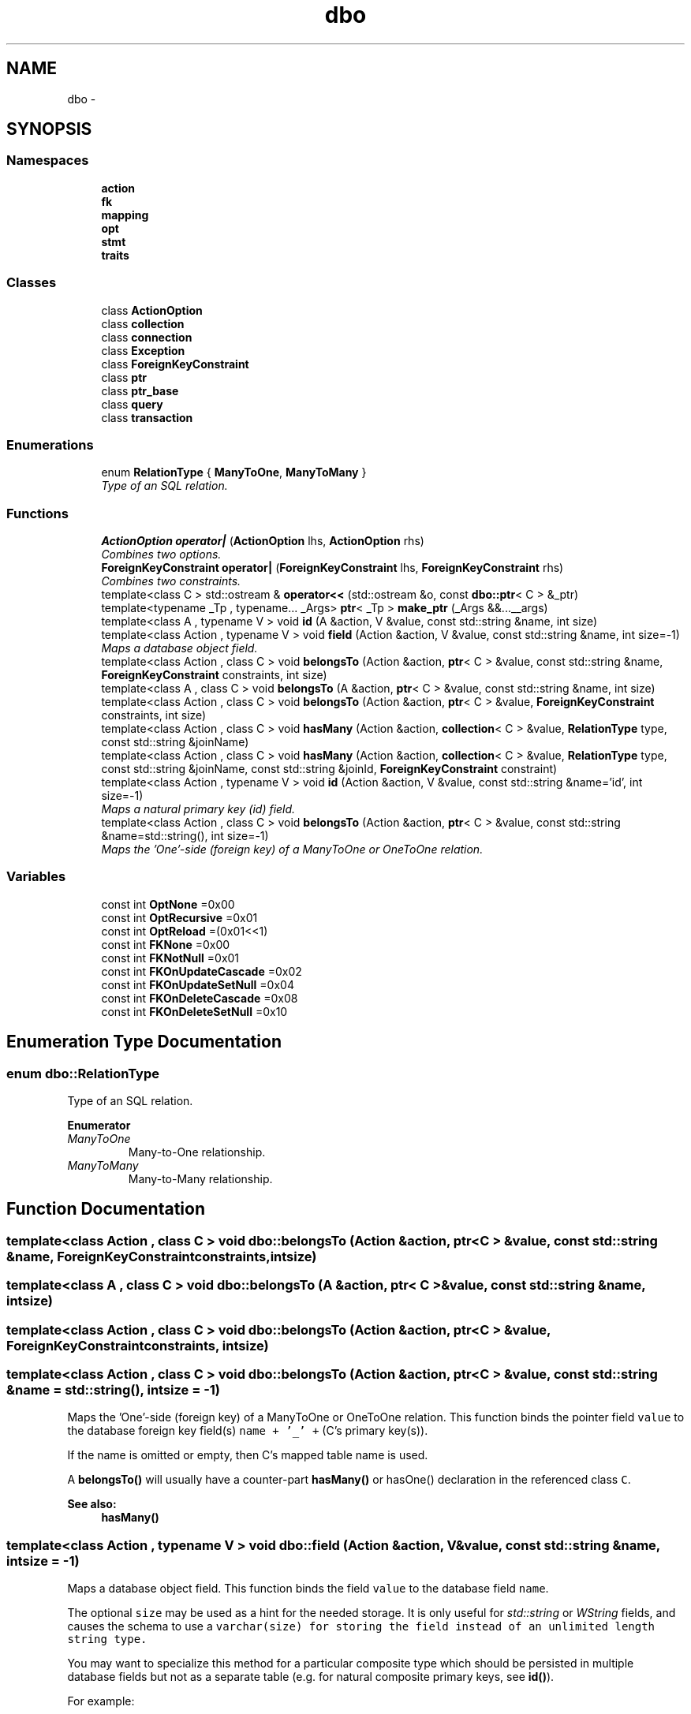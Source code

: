 .TH "dbo" 3 "Sat Feb 27 2016" "Dbo" \" -*- nroff -*-
.ad l
.nh
.SH NAME
dbo \- 
.SH SYNOPSIS
.br
.PP
.SS "Namespaces"

.in +1c
.ti -1c
.RI " \fBaction\fP"
.br
.ti -1c
.RI " \fBfk\fP"
.br
.ti -1c
.RI " \fBmapping\fP"
.br
.ti -1c
.RI " \fBopt\fP"
.br
.ti -1c
.RI " \fBstmt\fP"
.br
.ti -1c
.RI " \fBtraits\fP"
.br
.in -1c
.SS "Classes"

.in +1c
.ti -1c
.RI "class \fBActionOption\fP"
.br
.ti -1c
.RI "class \fBcollection\fP"
.br
.ti -1c
.RI "class \fBconnection\fP"
.br
.ti -1c
.RI "class \fBException\fP"
.br
.ti -1c
.RI "class \fBForeignKeyConstraint\fP"
.br
.ti -1c
.RI "class \fBptr\fP"
.br
.ti -1c
.RI "class \fBptr_base\fP"
.br
.ti -1c
.RI "class \fBquery\fP"
.br
.ti -1c
.RI "class \fBtransaction\fP"
.br
.in -1c
.SS "Enumerations"

.in +1c
.ti -1c
.RI "enum \fBRelationType\fP { \fBManyToOne\fP, \fBManyToMany\fP }"
.br
.RI "\fIType of an SQL relation\&. \fP"
.in -1c
.SS "Functions"

.in +1c
.ti -1c
.RI "\fBActionOption\fP \fBoperator|\fP (\fBActionOption\fP lhs, \fBActionOption\fP rhs)"
.br
.RI "\fICombines two options\&. \fP"
.ti -1c
.RI "\fBForeignKeyConstraint\fP \fBoperator|\fP (\fBForeignKeyConstraint\fP lhs, \fBForeignKeyConstraint\fP rhs)"
.br
.RI "\fICombines two constraints\&. \fP"
.ti -1c
.RI "template<class C > std::ostream & \fBoperator<<\fP (std::ostream &o, const \fBdbo::ptr\fP< C > &_ptr)"
.br
.ti -1c
.RI "template<typename _Tp , typename\&.\&.\&. _Args> \fBptr\fP< _Tp > \fBmake_ptr\fP (_Args &&\&.\&.\&.__args)"
.br
.ti -1c
.RI "template<class A , typename V > void \fBid\fP (A &action, V &value, const std::string &name, int size)"
.br
.ti -1c
.RI "template<class Action , typename V > void \fBfield\fP (Action &action, V &value, const std::string &name, int size=-1)"
.br
.RI "\fIMaps a database object field\&. \fP"
.ti -1c
.RI "template<class Action , class C > void \fBbelongsTo\fP (Action &action, \fBptr\fP< C > &value, const std::string &name, \fBForeignKeyConstraint\fP constraints, int size)"
.br
.ti -1c
.RI "template<class A , class C > void \fBbelongsTo\fP (A &action, \fBptr\fP< C > &value, const std::string &name, int size)"
.br
.ti -1c
.RI "template<class Action , class C > void \fBbelongsTo\fP (Action &action, \fBptr\fP< C > &value, \fBForeignKeyConstraint\fP constraints, int size)"
.br
.ti -1c
.RI "template<class Action , class C > void \fBhasMany\fP (Action &action, \fBcollection\fP< C > &value, \fBRelationType\fP type, const std::string &joinName)"
.br
.ti -1c
.RI "template<class Action , class C > void \fBhasMany\fP (Action &action, \fBcollection\fP< C > &value, \fBRelationType\fP type, const std::string &joinName, const std::string &joinId, \fBForeignKeyConstraint\fP constraint)"
.br
.ti -1c
.RI "template<class Action , typename V > void \fBid\fP (Action &action, V &value, const std::string &name='id', int size=-1)"
.br
.RI "\fIMaps a natural primary key (id) field\&. \fP"
.ti -1c
.RI "template<class Action , class C > void \fBbelongsTo\fP (Action &action, \fBptr\fP< C > &value, const std::string &name=std::string(), int size=-1)"
.br
.RI "\fIMaps the 'One'-side (foreign key) of a ManyToOne or OneToOne relation\&. \fP"
.in -1c
.SS "Variables"

.in +1c
.ti -1c
.RI "const int \fBOptNone\fP =0x00"
.br
.ti -1c
.RI "const int \fBOptRecursive\fP =0x01"
.br
.ti -1c
.RI "const int \fBOptReload\fP =(0x01<<1)"
.br
.ti -1c
.RI "const int \fBFKNone\fP =0x00"
.br
.ti -1c
.RI "const int \fBFKNotNull\fP =0x01"
.br
.ti -1c
.RI "const int \fBFKOnUpdateCascade\fP =0x02"
.br
.ti -1c
.RI "const int \fBFKOnUpdateSetNull\fP =0x04"
.br
.ti -1c
.RI "const int \fBFKOnDeleteCascade\fP =0x08"
.br
.ti -1c
.RI "const int \fBFKOnDeleteSetNull\fP =0x10"
.br
.in -1c
.SH "Enumeration Type Documentation"
.PP 
.SS "enum \fBdbo::RelationType\fP"

.PP
Type of an SQL relation\&. 
.PP
\fBEnumerator\fP
.in +1c
.TP
\fB\fIManyToOne \fP\fP
Many-to-One relationship\&. 
.TP
\fB\fIManyToMany \fP\fP
Many-to-Many relationship\&. 
.SH "Function Documentation"
.PP 
.SS "template<class Action , class C > void dbo::belongsTo (Action &action, ptr< C > &value, const std::string &name, ForeignKeyConstraintconstraints, intsize)"

.SS "template<class A , class C > void dbo::belongsTo (A &action, ptr< C > &value, const std::string &name, intsize)"

.SS "template<class Action , class C > void dbo::belongsTo (Action &action, ptr< C > &value, ForeignKeyConstraintconstraints, intsize)"

.SS "template<class Action , class C > void dbo::belongsTo (Action &action, ptr< C > &value, const std::string &name = \fCstd::string()\fP, intsize = \fC-1\fP)"

.PP
Maps the 'One'-side (foreign key) of a ManyToOne or OneToOne relation\&. This function binds the pointer field \fCvalue\fP to the database foreign key field(s) \fCname\fP \fC+ '_' +\fP (C's primary key(s))\&.
.PP
If the name is omitted or empty, then C's mapped table name is used\&.
.PP
A \fBbelongsTo()\fP will usually have a counter-part \fBhasMany()\fP or hasOne() declaration in the referenced class \fCC\fP\&.
.PP
\fBSee also:\fP
.RS 4
\fBhasMany()\fP 
.RE
.PP

.SS "template<class Action , typename V > void dbo::field (Action &action, V &value, const std::string &name, intsize = \fC-1\fP)"

.PP
Maps a database object field\&. This function binds the field \fCvalue\fP to the database field \fCname\fP\&.
.PP
The optional \fCsize\fP may be used as a hint for the needed storage\&. It is only useful for \fIstd::string\fP or \fIWString\fP fields, and causes the schema to use a \fCvarchar(\fP\fI\fCsize\fP\fP\fC)\fP for storing the field instead of an unlimited length string type\&.
.PP
You may want to specialize this method for a particular composite type which should be persisted in multiple database fields but not as a separate table (e\&.g\&. for natural composite primary keys, see \fBid()\fP)\&.
.PP
For example: 
.PP
.nf
struct Coordinate {
  int x, y;
};

  namespace dbo {

    template <class Action>
    void field(Action& action, Coordinate& coordinate, const std::string& name, int size = -1)
    {
      field(action, coordinate\&.x, name + "_x");
      field(action, coordinate\&.y, name + "_y");
    }

  } // namespace dbo

.fi
.PP
.PP
To support a custom type that needs to be persisted as a single field, you should specialize sql_value_traits instead\&. 
.SS "template<class Action , class C > void dbo::hasMany (Action &action, collection< C > &value, RelationTypetype, const std::string &joinName)"

.SS "template<class Action , class C > void dbo::hasMany (Action &action, collection< C > &value, RelationTypetype, const std::string &joinName, const std::string &joinId, ForeignKeyConstraintconstraint)"

.SS "template<class A , typename V > void dbo::id (A &action, V &value, const std::string &name, intsize)"

.SS "template<class Action , typename V > void dbo::id (Action &action, V &value, const std::string &name = \fC'id'\fP, intsize = \fC-1\fP)"

.PP
Maps a natural primary key (id) field\&. A natural primary key field is optional\&. If you define one and its type is not \fClong long\fP, you must specialize dbo::dbo_traits to match the type \fCV\fP as the IdType for this class\&. When not specified for a class, an auto-generated surrogate key field is used with the name specified by dbo::dbo_traits::surrogateIdField(), which defaults to 'id'\&.
.PP
Unlike the default surrogate key, a natural id is not auto-generated and thus you need to give each object a unique value when creating a new object\&.
.PP
The id may be a composite type\&. In that case, you need to specialize \fBdbo::field()\fP\&. 
.SS "template<typename _Tp , typename\&.\&.\&. _Args> \fBptr\fP<_Tp> dbo::make_ptr (_Args &&\&.\&.\&.__args)\fC [inline]\fP"

.SS "template<class C > std::ostream & dbo::operator<< (std::ostream &o, const \fBdbo::ptr\fP< C > &_ptr)"

.SS "\fBActionOption\fP dbo::operator| (\fBActionOption\fPlhs, \fBActionOption\fPrhs)"

.PP
Combines two options\&. 
.SS "\fBForeignKeyConstraint\fP dbo::operator| (\fBForeignKeyConstraint\fPlhs, \fBForeignKeyConstraint\fPrhs)"

.PP
Combines two constraints\&. 
.SH "Variable Documentation"
.PP 
.SS "const int dbo::FKNone =0x00"

.SS "const int dbo::FKNotNull =0x01"

.SS "const int dbo::FKOnDeleteCascade =0x08"

.SS "const int dbo::FKOnDeleteSetNull =0x10"

.SS "const int dbo::FKOnUpdateCascade =0x02"

.SS "const int dbo::FKOnUpdateSetNull =0x04"

.SS "const int dbo::OptNone =0x00"

.SS "const int dbo::OptRecursive =0x01"

.SS "const int dbo::OptReload =(0x01<<1)"

.SH "Author"
.PP 
Generated automatically by Doxygen for Dbo from the source code\&.
